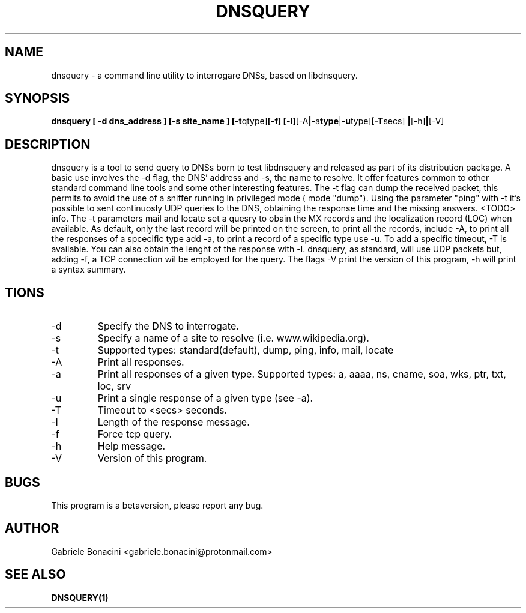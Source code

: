 .TH DNSQUERY 1 "OCTOBER 2018" Linux "User Manuals"
.SH NAME
dnsquery \- a command line utility to interrogare DNSs, based on libdnsquery.
.SH SYNOPSIS
.B  dnsquery [ -d dns_address ] [-s site_name ] 
.BR [-t qtype] [-f]
.BR [-l] [-A | -a type | -u type] [-T secs] 
.BR | [-h] | [-V] 

.SH DESCRIPTION
dnsquery is a tool to send query to DNSs born to test libdnsquery and released as part of its distribution package. A basic use involves the -d flag, the DNS' address and -s, the name to resolve.
It offer features common to other standard command line tools and some other interesting features. The -t flag can dump the received packet, this permits to avoid the use of a sniffer running in privileged mode ( mode "dump"). Using the parameter "ping" with -t it's possible to sent continuosly UDP queries to the DNS, obtaining the response time and the missing answers. <TODO> info. The -t parameters mail and locate set a quesry to obain the MX records and the localization record (LOC) when available.
As default, only the last record will be printed on the screen, to print all the records, include -A, to print all the responses of a spcecific type add -a, to print a record of a specific type use -u. To add a specific timeout, -T is available. You can also obtain the lenght of the response with -l. dnsquery, as standard, will use UDP packets but, adding -f, a TCP connection wil be employed for the query. The flags -V print the version of this program, -h will print a syntax summary.
.SH \OPTIONS
.IP -d DNS_address                                         
Specify the DNS to interrogate.
.IP -s site_name 
Specify a name of a site to resolve (i.e. www.wikipedia.org).
.IP -t query_type.                                                  
Supported types: standard(default), dump, ping, info, mail, locate                                
.IP -A 
Print all responses.                                         
.IP -a response_type. 
Print all responses of a given type. Supported types: a, aaaa, ns, cname, soa, wks, ptr, txt, loc, srv 
.IP -u response_type. 
Print a single response of a given type (see -a).                                    
.IP -T secs
Timeout to <secs> seconds.                         
.IP -l 
Length of the response message.                                       
.IP -f 
Force tcp query.                                             
.IP -h 
Help message.                                     
.IP -V 
Version of this program.                                         
.SH BUGS
This program is a betaversion, please report any bug.
.SH AUTHOR
Gabriele Bonacini <gabriele.bonacini@protonmail.com>
.SH "SEE ALSO"
.BR DNSQUERY(1)
